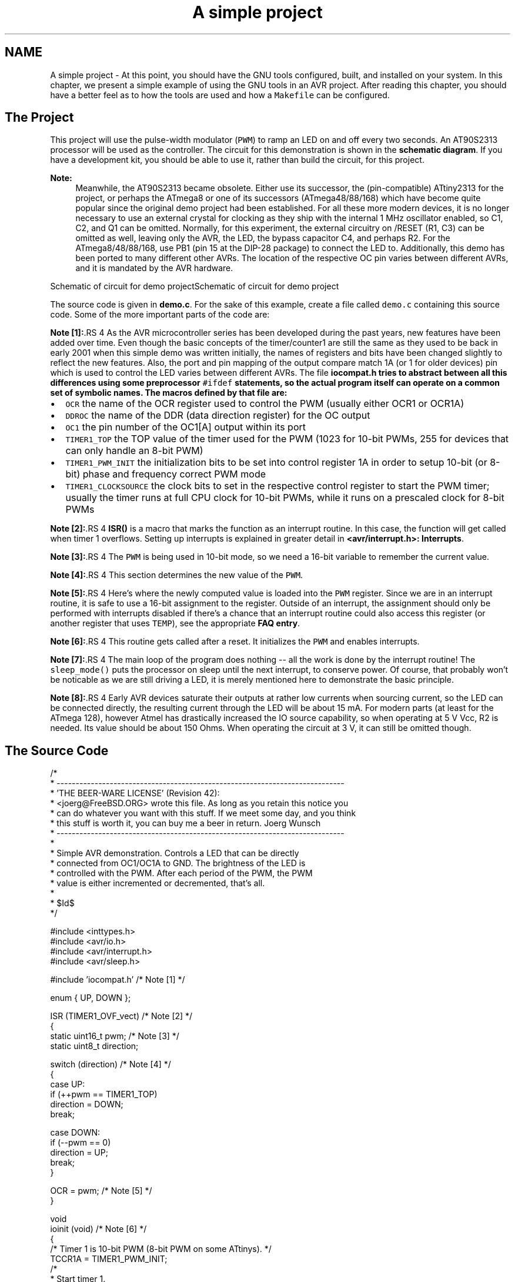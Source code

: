 .TH "A simple project" 3 "13 Feb 2016" "Version 1.8.0svn" "avr-libc" \" -*- nroff -*-
.ad l
.nh
.SH NAME
A simple project \- At this point, you should have the GNU tools configured, built, and installed on your system. In this chapter, we present a simple example of using the GNU tools in an AVR project. After reading this chapter, you should have a better feel as to how the tools are used and how a \fCMakefile\fP can be configured.
.SH "The Project"
.PP
This project will use the pulse-width modulator (\fCPWM\fP) to ramp an LED on and off every two seconds. An AT90S2313 processor will be used as the controller. The circuit for this demonstration is shown in the \fBschematic diagram\fP. If you have a development kit, you should be able to use it, rather than build the circuit, for this project.
.PP
\fBNote:\fP
.RS 4
Meanwhile, the AT90S2313 became obsolete. Either use its successor, the (pin-compatible) ATtiny2313 for the project, or perhaps the ATmega8 or one of its successors (ATmega48/88/168) which have become quite popular since the original demo project had been established. For all these more modern devices, it is no longer necessary to use an external crystal for clocking as they ship with the internal 1 MHz oscillator enabled, so C1, C2, and Q1 can be omitted. Normally, for this experiment, the external circuitry on /RESET (R1, C3) can be omitted as well, leaving only the AVR, the LED, the bypass capacitor C4, and perhaps R2. For the ATmega8/48/88/168, use PB1 (pin 15 at the DIP-28 package) to connect the LED to. Additionally, this demo has been ported to many different other AVRs. The location of the respective OC pin varies between different AVRs, and it is mandated by the AVR hardware.
.RE
.PP
 Schematic of circuit for demo projectSchematic of circuit for demo project
.PP
The source code is given in \fBdemo.c\fP. For the sake of this example, create a file called \fCdemo.c\fP containing this source code. Some of the more important parts of the code are:
.PP
\fBNote [1]:\fP.RS 4
As the AVR microcontroller series has been developed during the past years, new features have been added over time. Even though the basic concepts of the timer/counter1 are still the same as they used to be back in early 2001 when this simple demo was written initially, the names of registers and bits have been changed slightly to reflect the new features. Also, the port and pin mapping of the output compare match 1A (or 1 for older devices) pin which is used to control the LED varies between different AVRs. The file \fC\fBiocompat.h\fP\fP tries to abstract between all this differences using some preprocessor \fC#ifdef\fP statements, so the actual program itself can operate on a common set of symbolic names. The macros defined by that file are:
.RE
.PP
.IP "\(bu" 2
\fCOCR\fP the name of the OCR register used to control the PWM (usually either OCR1 or OCR1A)
.IP "\(bu" 2
\fCDDROC\fP the name of the DDR (data direction register) for the OC output
.IP "\(bu" 2
\fCOC1\fP the pin number of the OC1[A] output within its port
.IP "\(bu" 2
\fCTIMER1_TOP\fP the TOP value of the timer used for the PWM (1023 for 10-bit PWMs, 255 for devices that can only handle an 8-bit PWM)
.IP "\(bu" 2
\fCTIMER1_PWM_INIT\fP the initialization bits to be set into control register 1A in order to setup 10-bit (or 8-bit) phase and frequency correct PWM mode
.IP "\(bu" 2
\fCTIMER1_CLOCKSOURCE\fP the clock bits to set in the respective control register to start the PWM timer; usually the timer runs at full CPU clock for 10-bit PWMs, while it runs on a prescaled clock for 8-bit PWMs
.PP
.PP
\fBNote [2]:\fP.RS 4
\fBISR()\fP is a macro that marks the function as an interrupt routine. In this case, the function will get called when timer 1 overflows. Setting up interrupts is explained in greater detail in \fB<avr/interrupt.h>: Interrupts\fP.
.RE
.PP
\fBNote [3]:\fP.RS 4
The \fCPWM\fP is being used in 10-bit mode, so we need a 16-bit variable to remember the current value.
.RE
.PP
\fBNote [4]:\fP.RS 4
This section determines the new value of the \fCPWM\fP.
.RE
.PP
\fBNote [5]:\fP.RS 4
Here's where the newly computed value is loaded into the \fCPWM\fP register. Since we are in an interrupt routine, it is safe to use a 16-bit assignment to the register. Outside of an interrupt, the assignment should only be performed with interrupts disabled if there's a chance that an interrupt routine could also access this register (or another register that uses \fCTEMP\fP), see the appropriate \fBFAQ entry\fP.
.RE
.PP
\fBNote [6]:\fP.RS 4
This routine gets called after a reset. It initializes the \fCPWM\fP and enables interrupts.
.RE
.PP
\fBNote [7]:\fP.RS 4
The main loop of the program does nothing -- all the work is done by the interrupt routine! The \fCsleep_mode()\fP puts the processor on sleep until the next interrupt, to conserve power. Of course, that probably won't be noticable as we are still driving a LED, it is merely mentioned here to demonstrate the basic principle.
.RE
.PP
\fBNote [8]:\fP.RS 4
Early AVR devices saturate their outputs at rather low currents when sourcing current, so the LED can be connected directly, the resulting current through the LED will be about 15 mA. For modern parts (at least for the ATmega 128), however Atmel has drastically increased the IO source capability, so when operating at 5 V Vcc, R2 is needed. Its value should be about 150 Ohms. When operating the circuit at 3 V, it can still be omitted though.
.RE
.PP
.SH "The Source Code"
.PP
.PP
.nf
/*
 * ----------------------------------------------------------------------------
 * 'THE BEER-WARE LICENSE' (Revision 42):
 * <joerg@FreeBSD.ORG> wrote this file.  As long as you retain this notice you
 * can do whatever you want with this stuff. If we meet some day, and you think
 * this stuff is worth it, you can buy me a beer in return.        Joerg Wunsch
 * ----------------------------------------------------------------------------
 *
 * Simple AVR demonstration.  Controls a LED that can be directly
 * connected from OC1/OC1A to GND.  The brightness of the LED is
 * controlled with the PWM.  After each period of the PWM, the PWM
 * value is either incremented or decremented, that's all.
 *
 * $Id$
 */

#include <inttypes.h>
#include <avr/io.h>
#include <avr/interrupt.h>
#include <avr/sleep.h>

#include 'iocompat.h'           /* Note [1] */

enum { UP, DOWN };

ISR (TIMER1_OVF_vect)           /* Note [2] */
{
    static uint16_t pwm;        /* Note [3] */
    static uint8_t direction;

    switch (direction)          /* Note [4] */
    {
        case UP:
            if (++pwm == TIMER1_TOP)
                direction = DOWN;
            break;

        case DOWN:
            if (--pwm == 0)
                direction = UP;
            break;
    }

    OCR = pwm;                  /* Note [5] */
}

void
ioinit (void)                   /* Note [6] */
{
    /* Timer 1 is 10-bit PWM (8-bit PWM on some ATtinys). */
    TCCR1A = TIMER1_PWM_INIT;
    /*
     * Start timer 1.
     *
     * NB: TCCR1A and TCCR1B could actually be the same register, so
     * take care to not clobber it.
     */
    TCCR1B |= TIMER1_CLOCKSOURCE;
    /*
     * Run any device-dependent timer 1 setup hook if present.
     */
#if defined(TIMER1_SETUP_HOOK)
    TIMER1_SETUP_HOOK();
#endif

    /* Set PWM value to 0. */
    OCR = 0;

    /* Enable OC1 as output. */
    DDROC = _BV (OC1);

    /* Enable timer 1 overflow interrupt. */
    TIMSK = _BV (TOIE1);
    sei ();
}

int
main (void)
{

    ioinit ();

    /* loop forever, the interrupts are doing the rest */

    for (;;)                    /* Note [7] */
        sleep_mode();

    return (0);
}
.fi
.PP
.SH "Compiling and Linking"
.PP
This first thing that needs to be done is compile the source. When compiling, the compiler needs to know the processor type so the \fC-mmcu\fP option is specified. The \fC-Os\fP option will tell the compiler to optimize the code for efficient space usage (at the possible expense of code execution speed). The \fC-g\fP is used to embed debug info. The debug info is useful for disassemblies and doesn't end up in the \fC\fP.hex files, so I usually specify it. Finally, the \fC-c\fP tells the compiler to compile and stop -- don't link. This demo is small enough that we could compile and link in one step. However, real-world projects will have several modules and will typically need to break up the building of the project into several compiles and one link.
.PP
.PP
.nf

    $ avr-gcc -g -Os -mmcu=atmega8 -c demo.c
.fi
.PP
.PP
The compilation will create a \fCdemo.o\fP file. Next we link it into a binary called \fCdemo.elf\fP.
.PP
.PP
.nf

    $ avr-gcc -g -mmcu=atmega8 -o demo.elf demo.o
.fi
.PP
.PP
It is important to specify the MCU type when linking. The compiler uses the \fC-mmcu\fP option to choose start-up files and run-time libraries that get linked together. If this option isn't specified, the compiler defaults to the 8515 processor environment, which is most certainly what you didn't want.
.SH "Examining the Object File"
.PP
.PP
Now we have a binary file. Can we do anything useful with it (besides put it into the processor?) The GNU Binutils suite is made up of many useful tools for manipulating object files that get generated. One tool is \fCavr-objdump\fP, which takes information from the object file and displays it in many useful ways. Typing the command by itself will cause it to list out its options.
.PP
For instance, to get a feel of the application's size, the \fC-h\fP option can be used. The output of this option shows how much space is used in each of the sections (the \fC\fP.stab and \fC\fP.stabstr sections hold the debugging information and won't make it into the ROM file).
.PP
An even more useful option is \fC-S\fP. This option disassembles the binary file and intersperses the source code in the output! This method is much better, in my opinion, than using the \fC-S\fP with the compiler because this listing includes routines from the libraries and the vector table contents. Also, all the 'fix-ups' have been satisfied. In other words, the listing generated by this option reflects the actual code that the processor will run.
.PP
.PP
.nf

    $ avr-objdump -h -S demo.elf > demo.lst
.fi
.PP
.PP
Here's the output as saved in the \fCdemo.lst\fP file:
.PP
.PP
.nf

demo.elf:     file format elf32-avr

Sections:
Idx Name          Size      VMA       LMA       File off  Algn
  0 .text         000000d0  00000000  00000000  00000094  2**1
                  CONTENTS, ALLOC, LOAD, READONLY, CODE
  1 .data         00000000  00800060  000000d0  00000164  2**0
                  CONTENTS, ALLOC, LOAD, DATA
  2 .bss          00000003  00800060  00800060  00000164  2**0
                  ALLOC
  3 .comment      0000002c  00000000  00000000  00000164  2**0
                  CONTENTS, READONLY
  4 .debug_aranges 00000068  00000000  00000000  00000190  2**3
                  CONTENTS, READONLY, DEBUGGING
  5 .debug_info   000002c9  00000000  00000000  000001f8  2**0
                  CONTENTS, READONLY, DEBUGGING
  6 .debug_abbrev 00000102  00000000  00000000  000004c1  2**0
                  CONTENTS, READONLY, DEBUGGING
  7 .debug_line   000001c1  00000000  00000000  000005c3  2**0
                  CONTENTS, READONLY, DEBUGGING
  8 .debug_frame  00000060  00000000  00000000  00000784  2**2
                  CONTENTS, READONLY, DEBUGGING
  9 .debug_str    000000f6  00000000  00000000  000007e4  2**0
                  CONTENTS, READONLY, DEBUGGING
 10 .debug_loc    00000056  00000000  00000000  000008da  2**0
                  CONTENTS, READONLY, DEBUGGING
 11 .debug_ranges 00000018  00000000  00000000  00000930  2**0
                  CONTENTS, READONLY, DEBUGGING

Disassembly of section .text:

00000000 <__ctors_end>:
/* __do_clear_bss is only necessary if there is anything in .bss section.  */

#ifdef L_clear_bss
	.section .init4,"ax",@progbits
DEFUN __do_clear_bss
	ldi	r18, hi8(__bss_end)
   0:	20 e0       	ldi	r18, 0x00	; 0
	ldi	r26, lo8(__bss_start)
   2:	a0 e6       	ldi	r26, 0x60	; 96
	ldi	r27, hi8(__bss_start)
   4:	b0 e0       	ldi	r27, 0x00	; 0
	rjmp	.do_clear_bss_start
   6:	01 c0       	rjmp	.+2      	; 0xa <.do_clear_bss_start>

00000008 <.do_clear_bss_loop>:
.do_clear_bss_loop:
	st	X+, __zero_reg__
   8:	1d 92       	st	X+, r1

0000000a <.do_clear_bss_start>:
.do_clear_bss_start:
	cpi	r26, lo8(__bss_end)
   a:	a3 36       	cpi	r26, 0x63	; 99
	cpc	r27, r18
   c:	b2 07       	cpc	r27, r18
	brne	.do_clear_bss_loop
   e:	e1 f7       	brne	.-8      	; 0x8 <.do_clear_bss_loop>

00000010 <__vector_8>:
#include "iocompat.h"		/* Note [1] */

enum { UP, DOWN };

ISR (TIMER1_OVF_vect)		/* Note [2] */
{
  10:	1f 92       	push	r1
  12:	0f 92       	push	r0
  14:	0f b6       	in	r0, 0x3f	; 63
  16:	0f 92       	push	r0
  18:	11 24       	eor	r1, r1
  1a:	2f 93       	push	r18
  1c:	8f 93       	push	r24
  1e:	9f 93       	push	r25
    static uint16_t pwm;	/* Note [3] */
    static uint8_t direction;

    switch (direction)		/* Note [4] */
  20:	80 91 62 00 	lds	r24, 0x0062
  24:	88 23       	and	r24, r24
  26:	f1 f0       	breq	.+60     	; 0x64 <__SREG__+0x25>
  28:	81 30       	cpi	r24, 0x01	; 1
  2a:	71 f4       	brne	.+28     	; 0x48 <__SREG__+0x9>
            if (++pwm == TIMER1_TOP)
                direction = DOWN;
            break;

        case DOWN:
            if (--pwm == 0)
  2c:	80 91 60 00 	lds	r24, 0x0060
  30:	90 91 61 00 	lds	r25, 0x0061
  34:	01 97       	sbiw	r24, 0x01	; 1
  36:	90 93 61 00 	sts	0x0061, r25
  3a:	80 93 60 00 	sts	0x0060, r24
  3e:	00 97       	sbiw	r24, 0x00	; 0
  40:	39 f4       	brne	.+14     	; 0x50 <__SREG__+0x11>
                direction = UP;
  42:	10 92 62 00 	sts	0x0062, r1
  46:	04 c0       	rjmp	.+8      	; 0x50 <__SREG__+0x11>
  48:	80 91 60 00 	lds	r24, 0x0060
  4c:	90 91 61 00 	lds	r25, 0x0061
            break;
    }

    OCR = pwm;			/* Note [5] */
  50:	9b bd       	out	0x2b, r25	; 43
  52:	8a bd       	out	0x2a, r24	; 42
}
  54:	9f 91       	pop	r25
  56:	8f 91       	pop	r24
  58:	2f 91       	pop	r18
  5a:	0f 90       	pop	r0
  5c:	0f be       	out	0x3f, r0	; 63
  5e:	0f 90       	pop	r0
  60:	1f 90       	pop	r1
  62:	18 95       	reti
    static uint8_t direction;

    switch (direction)		/* Note [4] */
    {
        case UP:
            if (++pwm == TIMER1_TOP)
  64:	80 91 60 00 	lds	r24, 0x0060
  68:	90 91 61 00 	lds	r25, 0x0061
  6c:	01 96       	adiw	r24, 0x01	; 1
  6e:	90 93 61 00 	sts	0x0061, r25
  72:	80 93 60 00 	sts	0x0060, r24
  76:	8f 3f       	cpi	r24, 0xFF	; 255
  78:	23 e0       	ldi	r18, 0x03	; 3
  7a:	92 07       	cpc	r25, r18
  7c:	49 f7       	brne	.-46     	; 0x50 <__SREG__+0x11>
                direction = DOWN;
  7e:	21 e0       	ldi	r18, 0x01	; 1
  80:	20 93 62 00 	sts	0x0062, r18
  84:	e5 cf       	rjmp	.-54     	; 0x50 <__SREG__+0x11>

00000086 <ioinit>:

void
ioinit (void)			/* Note [6] */
{
    /* Timer 1 is 10-bit PWM (8-bit PWM on some ATtinys). */
    TCCR1A = TIMER1_PWM_INIT;
  86:	83 e8       	ldi	r24, 0x83	; 131
  88:	8f bd       	out	0x2f, r24	; 47
     * Start timer 1.
     *
     * NB: TCCR1A and TCCR1B could actually be the same register, so
     * take care to not clobber it.
     */
    TCCR1B |= TIMER1_CLOCKSOURCE;
  8a:	8e b5       	in	r24, 0x2e	; 46
  8c:	81 60       	ori	r24, 0x01	; 1
  8e:	8e bd       	out	0x2e, r24	; 46
#if defined(TIMER1_SETUP_HOOK)
    TIMER1_SETUP_HOOK();
#endif

    /* Set PWM value to 0. */
    OCR = 0;
  90:	1b bc       	out	0x2b, r1	; 43
  92:	1a bc       	out	0x2a, r1	; 42

    /* Enable OC1 as output. */
    DDROC = _BV (OC1);
  94:	82 e0       	ldi	r24, 0x02	; 2
  96:	87 bb       	out	0x17, r24	; 23

    /* Enable timer 1 overflow interrupt. */
    TIMSK = _BV (TOIE1);
  98:	84 e0       	ldi	r24, 0x04	; 4
  9a:	89 bf       	out	0x39, r24	; 57
    sei ();
  9c:	78 94       	sei
  9e:	08 95       	ret

000000a0 <main>:

void
ioinit (void)			/* Note [6] */
{
    /* Timer 1 is 10-bit PWM (8-bit PWM on some ATtinys). */
    TCCR1A = TIMER1_PWM_INIT;
  a0:	83 e8       	ldi	r24, 0x83	; 131
  a2:	8f bd       	out	0x2f, r24	; 47
     * Start timer 1.
     *
     * NB: TCCR1A and TCCR1B could actually be the same register, so
     * take care to not clobber it.
     */
    TCCR1B |= TIMER1_CLOCKSOURCE;
  a4:	8e b5       	in	r24, 0x2e	; 46
  a6:	81 60       	ori	r24, 0x01	; 1
  a8:	8e bd       	out	0x2e, r24	; 46
#if defined(TIMER1_SETUP_HOOK)
    TIMER1_SETUP_HOOK();
#endif

    /* Set PWM value to 0. */
    OCR = 0;
  aa:	1b bc       	out	0x2b, r1	; 43
  ac:	1a bc       	out	0x2a, r1	; 42

    /* Enable OC1 as output. */
    DDROC = _BV (OC1);
  ae:	82 e0       	ldi	r24, 0x02	; 2
  b0:	87 bb       	out	0x17, r24	; 23

    /* Enable timer 1 overflow interrupt. */
    TIMSK = _BV (TOIE1);
  b2:	84 e0       	ldi	r24, 0x04	; 4
  b4:	89 bf       	out	0x39, r24	; 57
    sei ();
  b6:	78 94       	sei
    ioinit ();

    /* loop forever, the interrupts are doing the rest */

    for (;;)			/* Note [7] */
        sleep_mode();
  b8:	85 b7       	in	r24, 0x35	; 53
  ba:	80 68       	ori	r24, 0x80	; 128
  bc:	85 bf       	out	0x35, r24	; 53
  be:	88 95       	sleep
  c0:	85 b7       	in	r24, 0x35	; 53
  c2:	8f 77       	andi	r24, 0x7F	; 127
  c4:	85 bf       	out	0x35, r24	; 53
  c6:	f8 cf       	rjmp	.-16     	; 0xb8 <main+0x18>

000000c8 <exit>:
  c8:	f8 94       	cli
  ca:	00 c0       	rjmp	.+0      	; 0xcc <_exit>

000000cc <_exit>:
ENDF _exit

	/* Code from .fini8 ... .fini1 sections inserted by ld script.  */

	.section .fini0,"ax",@progbits
	cli
  cc:	f8 94       	cli

000000ce <__stop_program>:
__stop_program:
	rjmp	__stop_program
  ce:	ff cf       	rjmp	.-2      	; 0xce <__stop_program>
.fi
.PP
.SH "Linker Map Files"
.PP
\fCavr-objdump\fP is very useful, but sometimes it's necessary to see information about the link that can only be generated by the linker. A map file contains this information. A map file is useful for monitoring the sizes of your code and data. It also shows where modules are loaded and which modules were loaded from libraries. It is yet another view of your application. To get a map file, I usually add \fC\fB-Wl,-Map,demo.map\fP\fP to my link command. Relink the application using the following command to generate \fCdemo.map\fP (a portion of which is shown below).
.PP
.PP
.nf

    $ avr-gcc -g -mmcu=atmega8 -Wl,-Map,demo.map -o demo.elf demo.o
.fi
.PP
.PP
.PP
Some points of interest in the \fCdemo.map\fP file are:
.PP
.PP
.nf
.rela.plt
 *(.rela.plt)

.text           0x0000000000000000       0xd0
 *(.vectors)
 *(.vectors)
 *(.progmem.gcc*)
                0x0000000000000000                . = ALIGN (0x2)
                0x0000000000000000                __trampolines_start = .
 *(.trampolines)
 .trampolines   0x0000000000000000        0x0 linker stubs
 *(.trampolines*)
                0x0000000000000000                __trampolines_end = .
 *(.progmem*)
                0x0000000000000000                . = ALIGN (0x2)
 *(.jumptables)
 *(.jumptables*)
 *(.lowtext)
 *(.lowtext*)
                0x0000000000000000                __ctors_start = .
.fi
.PP
.PP
The \fC\fP.text segment (where program instructions are stored) starts at location 0x0.
.PP
.PP
.nf
 *(.fini2)
 *(.fini2)
 *(.fini1)
 *(.fini1)
 *(.fini0)
 .fini0         0x00000000000000cc        0x4 /home/toolsbuild/workspace/avr8-gnu-toolchain/avr8-gnu-toolchain-linux_x86_64/lib/gcc/avr/4.9.2/avr4/libgcc.a(_exit.o)
 *(.fini0)
                0x00000000000000d0                _etext = .

.data           0x0000000000800060        0x0 load address 0x00000000000000d0
                0x0000000000800060                PROVIDE (__data_start, .)
 *(.data)
 .data          0x0000000000800060        0x0 demo.o
 .data          0x0000000000800060        0x0 /home/toolsbuild/workspace/avr8-gnu-toolchain/src/avr-libc/avr/lib/avr4/exit.o
 .data          0x0000000000800060        0x0 /home/toolsbuild/workspace/avr8-gnu-toolchain/avr8-gnu-toolchain-linux_x86_64/lib/gcc/avr/4.9.2/avr4/libgcc.a(_exit.o)
 .data          0x0000000000800060        0x0 /home/toolsbuild/workspace/avr8-gnu-toolchain/avr8-gnu-toolchain-linux_x86_64/lib/gcc/avr/4.9.2/avr4/libgcc.a(_clear_bss.o)
 *(.data*)
 *(.rodata)
 *(.rodata*)
 *(.gnu.linkonce.d*)
                0x0000000000800060                . = ALIGN (0x2)
                0x0000000000800060                _edata = .
                0x0000000000800060                PROVIDE (__data_end, .)

.bss            0x0000000000800060        0x3
                0x0000000000800060                PROVIDE (__bss_start, .)
 *(.bss)
 .bss           0x0000000000800060        0x3 demo.o
 .bss           0x0000000000800063        0x0 /home/toolsbuild/workspace/avr8-gnu-toolchain/src/avr-libc/avr/lib/avr4/exit.o
 .bss           0x0000000000800063        0x0 /home/toolsbuild/workspace/avr8-gnu-toolchain/avr8-gnu-toolchain-linux_x86_64/lib/gcc/avr/4.9.2/avr4/libgcc.a(_exit.o)
 .bss           0x0000000000800063        0x0 /home/toolsbuild/workspace/avr8-gnu-toolchain/avr8-gnu-toolchain-linux_x86_64/lib/gcc/avr/4.9.2/avr4/libgcc.a(_clear_bss.o)
 *(.bss*)
 *(COMMON)
                0x0000000000800063                PROVIDE (__bss_end, .)
                0x00000000000000d0                __data_load_start = LOADADDR (.data)
                0x00000000000000d0                __data_load_end = (__data_load_start + SIZEOF (.data))

.noinit         0x0000000000800063        0x0
                0x0000000000800063                PROVIDE (__noinit_start, .)
 *(.noinit*)
                0x0000000000800063                PROVIDE (__noinit_end, .)
                0x0000000000800063                _end = .
                0x0000000000800063                PROVIDE (__heap_start, .)

.eeprom         0x0000000000810000        0x0
 *(.eeprom*)
                0x0000000000810000                __eeprom_end = .
.fi
.PP
.PP
The last address in the \fC\fP.text segment is location \fC0x114\fP ( denoted by \fC_etext\fP ), so the instructions use up 276 bytes of FLASH.
.PP
The \fC\fP.data segment (where initialized static variables are stored) starts at location \fC0x60\fP, which is the first address after the register bank on an ATmega8 processor.
.PP
The next available address in the \fC\fP.data segment is also location \fC0x60\fP, so the application has no initialized data.
.PP
The \fC\fP.bss segment (where uninitialized data is stored) starts at location \fC0x60\fP.
.PP
The next available address in the \fC\fP.bss segment is location 0x63, so the application uses 3 bytes of uninitialized data.
.PP
The \fC\fP.eeprom segment (where EEPROM variables are stored) starts at location 0x0.
.PP
The next available address in the \fC\fP.eeprom segment is also location 0x0, so there aren't any EEPROM variables.
.SH "Generating Intel Hex Files"
.PP
We have a binary of the application, but how do we get it into the processor? Most (if not all) programmers will not accept a GNU executable as an input file, so we need to do a little more processing. The next step is to extract portions of the binary and save the information into \fC\fP.hex files. The GNU utility that does this is called \fCavr-objcopy\fP.
.PP
The ROM contents can be pulled from our project's binary and put into the file demo.hex using the following command:
.PP
.PP
.nf

    $ avr-objcopy -j .text -j .data -O ihex demo.elf demo.hex
.fi
.PP
.PP
The resulting \fCdemo.hex\fP file contains:
.PP
.PP
.nf
:1000000020E0A0E6B0E001C01D92A336B207E1F700
:100010001F920F920FB60F9211242F938F939F93DD
:10002000809162008823F1F0813071F4809160004A
:100030009091610001979093610080936000009718
:1000400039F41092620004C08091600090916100C8
:100050009BBD8ABD9F918F912F910F900FBE0F90E6
:100060001F90189580916000909161000196909387
:100070006100809360008F3F23E0920749F721E001
:1000800020936200E5CF83E88FBD8EB581608EBD81
:100090001BBC1ABC82E087BB84E089BF78940895BA
:1000A00083E88FBD8EB581608EBD1BBC1ABC82E01B
:1000B00087BB84E089BF789485B7806885BF8895C1
:1000C00085B78F7785BFF8CFF89400C0F894FFCF3D
:00000001FF
.fi
.PP
.PP
The \fC-j\fP option indicates that we want the information from the \fC\fP.text and \fC\fP.data segment extracted. If we specify the EEPROM segment, we can generate a \fC\fP.hex file that can be used to program the EEPROM:
.PP
.PP
.nf

    $ avr-objcopy -j .eeprom --change-section-lma .eeprom=0 -O ihex demo.elf demo_eeprom.hex
.fi
.PP
.PP
There is no \fCdemo_eeprom.hex\fP file written, as that file would be empty.
.PP
Starting with version 2.17 of the GNU binutils, the \fCavr-objcopy\fP command that used to generate the empty EEPROM files now aborts because of the empty input section \fC\fP.eeprom, so these empty files are not generated. It also signals an error to the Makefile which will be caught there, and makes it print a message about the empty file not being generated.
.SH "Letting Make Build the Project"
.PP
Rather than type these commands over and over, they can all be placed in a make file. To build the demo project using \fCmake\fP, save the following in a file called \fCMakefile\fP.
.PP
\fBNote:\fP
.RS 4
This \fCMakefile\fP can only be used as input for the GNU version of \fCmake\fP.
.RE
.PP
.PP
.nf
PRG            = demo
OBJ            = demo.o
#MCU_TARGET     = at90s2313
#MCU_TARGET     = at90s2333
#MCU_TARGET     = at90s4414
#MCU_TARGET     = at90s4433
#MCU_TARGET     = at90s4434
#MCU_TARGET     = at90s8515
#MCU_TARGET     = at90s8535
#MCU_TARGET     = atmega128
#MCU_TARGET     = atmega1280
#MCU_TARGET     = atmega1281
#MCU_TARGET     = atmega1284p
#MCU_TARGET     = atmega16
#MCU_TARGET     = atmega163
#MCU_TARGET     = atmega164p
#MCU_TARGET     = atmega165
#MCU_TARGET     = atmega165p
#MCU_TARGET     = atmega168
#MCU_TARGET     = atmega169
#MCU_TARGET     = atmega169p
#MCU_TARGET     = atmega2560
#MCU_TARGET     = atmega2561
#MCU_TARGET     = atmega32
#MCU_TARGET     = atmega324p
#MCU_TARGET     = atmega325
#MCU_TARGET     = atmega3250
#MCU_TARGET     = atmega329
#MCU_TARGET     = atmega3290
#MCU_TARGET     = atmega32u4
#MCU_TARGET     = atmega48
#MCU_TARGET     = atmega64
#MCU_TARGET     = atmega640
#MCU_TARGET     = atmega644
#MCU_TARGET     = atmega644p
#MCU_TARGET     = atmega645
#MCU_TARGET     = atmega6450
#MCU_TARGET     = atmega649
#MCU_TARGET     = atmega6490
MCU_TARGET     = atmega8
#MCU_TARGET     = atmega8515
#MCU_TARGET     = atmega8535
#MCU_TARGET     = atmega88
#MCU_TARGET     = attiny2313
#MCU_TARGET     = attiny24
#MCU_TARGET     = attiny25
#MCU_TARGET     = attiny26
#MCU_TARGET     = attiny261
#MCU_TARGET     = attiny44
#MCU_TARGET     = attiny45
#MCU_TARGET     = attiny461
#MCU_TARGET     = attiny84
#MCU_TARGET     = attiny85
#MCU_TARGET     = attiny861
OPTIMIZE       = -O2

DEFS           =
LIBS           =

# You should not have to change anything below here.

CC             = avr-gcc

# Override is only needed by avr-lib build system.

override CFLAGS        = -g -Wall $(OPTIMIZE) -mmcu=$(MCU_TARGET) $(DEFS)
override LDFLAGS       = -Wl,-Map,$(PRG).map

OBJCOPY        = avr-objcopy
OBJDUMP        = avr-objdump

all: $(PRG).elf lst text eeprom

$(PRG).elf: $(OBJ)
        $(CC) $(CFLAGS) $(LDFLAGS) -o $@ $^ $(LIBS)

# dependency:
demo.o: demo.c iocompat.h

clean:
        rm -rf *.o $(PRG).elf *.eps *.png *.pdf *.bak 
        rm -rf *.lst *.map $(EXTRA_CLEAN_FILES)

lst:  $(PRG).lst

%.lst: %.elf
        $(OBJDUMP) -h -S $< > $@

# Rules for building the .text rom images

text: hex bin srec

hex:  $(PRG).hex
bin:  $(PRG).bin
srec: $(PRG).srec

%.hex: %.elf
        $(OBJCOPY) -j .text -j .data -O ihex $< $@

%.srec: %.elf
        $(OBJCOPY) -j .text -j .data -O srec $< $@

%.bin: %.elf
        $(OBJCOPY) -j .text -j .data -O binary $< $@

# Rules for building the .eeprom rom images

eeprom: ehex ebin esrec

ehex:  $(PRG)_eeprom.hex
ebin:  $(PRG)_eeprom.bin
esrec: $(PRG)_eeprom.srec

%_eeprom.hex: %.elf
        $(OBJCOPY) -j .eeprom --change-section-lma .eeprom=0 -O ihex $< $@ \
        || { echo empty $@ not generated; exit 0; }

%_eeprom.srec: %.elf
        $(OBJCOPY) -j .eeprom --change-section-lma .eeprom=0 -O srec $< $@ \
        || { echo empty $@ not generated; exit 0; }

%_eeprom.bin: %.elf
        $(OBJCOPY) -j .eeprom --change-section-lma .eeprom=0 -O binary $< $@ \
        || { echo empty $@ not generated; exit 0; }

# Every thing below here is used by avr-libc's build system and can be ignored
# by the casual user.

FIG2DEV                 = fig2dev
EXTRA_CLEAN_FILES       = *.hex *.bin *.srec

dox: eps png pdf

eps: $(PRG).eps
png: $(PRG).png
pdf: $(PRG).pdf

%.eps: %.fig
        $(FIG2DEV) -L eps $< $@

%.pdf: %.fig
        $(FIG2DEV) -L pdf $< $@

%.png: %.fig
        $(FIG2DEV) -L png $< $@

.fi
.PP
.SH "Reference to the source code"
.PP
.PP
 
.SH "Author"
.PP 
Generated automatically by Doxygen for avr-libc from the source code.
